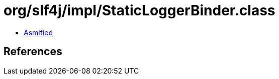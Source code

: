 = org/slf4j/impl/StaticLoggerBinder.class

 - link:StaticLoggerBinder-asmified.java[Asmified]

== References

